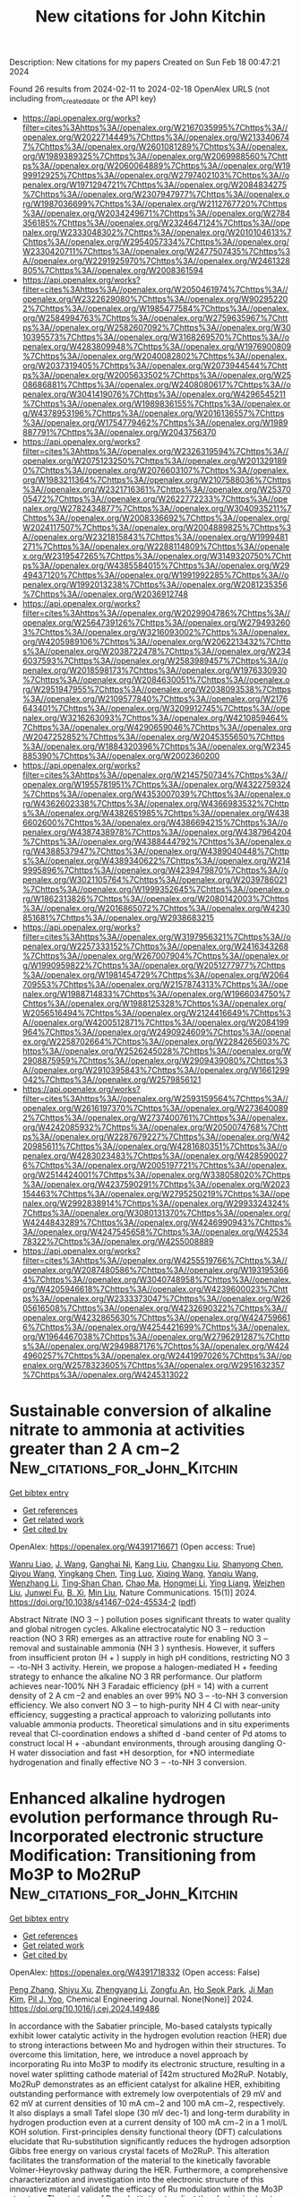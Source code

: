 #+filetags: New_citations_for_John_Kitchin
#+TITLE: New citations for John Kitchin
Description: New citations for my papers
Created on Sun Feb 18 00:47:21 2024

Found 26 results from 2024-02-11 to 2024-02-18
OpenAlex URLS (not including from_created_date or the API key)
- [[https://api.openalex.org/works?filter=cites%3Ahttps%3A//openalex.org/W2167035995%7Chttps%3A//openalex.org/W2022714449%7Chttps%3A//openalex.org/W2133406747%7Chttps%3A//openalex.org/W2601081289%7Chttps%3A//openalex.org/W1989389325%7Chttps%3A//openalex.org/W2069988560%7Chttps%3A//openalex.org/W2060064889%7Chttps%3A//openalex.org/W1999912925%7Chttps%3A//openalex.org/W2797402103%7Chttps%3A//openalex.org/W1971294721%7Chttps%3A//openalex.org/W2084834275%7Chttps%3A//openalex.org/W2307947977%7Chttps%3A//openalex.org/W1987036699%7Chttps%3A//openalex.org/W2112767720%7Chttps%3A//openalex.org/W2034249671%7Chttps%3A//openalex.org/W2784356185%7Chttps%3A//openalex.org/W2324647124%7Chttps%3A//openalex.org/W2333048302%7Chttps%3A//openalex.org/W2010104613%7Chttps%3A//openalex.org/W2954057334%7Chttps%3A//openalex.org/W2330420711%7Chttps%3A//openalex.org/W2477507435%7Chttps%3A//openalex.org/W2291925970%7Chttps%3A//openalex.org/W2461328805%7Chttps%3A//openalex.org/W2008361594]]
- [[https://api.openalex.org/works?filter=cites%3Ahttps%3A//openalex.org/W2050461974%7Chttps%3A//openalex.org/W2322629080%7Chttps%3A//openalex.org/W902952202%7Chttps%3A//openalex.org/W1985477584%7Chttps%3A//openalex.org/W2584994763%7Chttps%3A//openalex.org/W2759635967%7Chttps%3A//openalex.org/W2582607092%7Chttps%3A//openalex.org/W3010395573%7Chttps%3A//openalex.org/W3168269570%7Chttps%3A//openalex.org/W4283809948%7Chttps%3A//openalex.org/W1976900809%7Chttps%3A//openalex.org/W2040082802%7Chttps%3A//openalex.org/W2037319405%7Chttps%3A//openalex.org/W2073944544%7Chttps%3A//openalex.org/W2005633502%7Chttps%3A//openalex.org/W2508686881%7Chttps%3A//openalex.org/W2408080617%7Chttps%3A//openalex.org/W3041419076%7Chttps%3A//openalex.org/W4296545211%7Chttps%3A//openalex.org/W1989836155%7Chttps%3A//openalex.org/W4378953196%7Chttps%3A//openalex.org/W2016136557%7Chttps%3A//openalex.org/W1754779462%7Chttps%3A//openalex.org/W1989887791%7Chttps%3A//openalex.org/W2043756370]]
- [[https://api.openalex.org/works?filter=cites%3Ahttps%3A//openalex.org/W2326319594%7Chttps%3A//openalex.org/W2075123250%7Chttps%3A//openalex.org/W2013291890%7Chttps%3A//openalex.org/W2076603107%7Chttps%3A//openalex.org/W1983211364%7Chttps%3A//openalex.org/W2107588036%7Chttps%3A//openalex.org/W2321716361%7Chttps%3A//openalex.org/W2537005472%7Chttps%3A//openalex.org/W2622772233%7Chttps%3A//openalex.org/W2782434877%7Chttps%3A//openalex.org/W3040935211%7Chttps%3A//openalex.org/W2008336692%7Chttps%3A//openalex.org/W2024117507%7Chttps%3A//openalex.org/W2004889825%7Chttps%3A//openalex.org/W2321815843%7Chttps%3A//openalex.org/W1999481271%7Chttps%3A//openalex.org/W2288114809%7Chttps%3A//openalex.org/W2319547265%7Chttps%3A//openalex.org/W3149320750%7Chttps%3A//openalex.org/W4385584015%7Chttps%3A//openalex.org/W2949437120%7Chttps%3A//openalex.org/W1991992285%7Chttps%3A//openalex.org/W1992013238%7Chttps%3A//openalex.org/W2081235356%7Chttps%3A//openalex.org/W2036912748]]
- [[https://api.openalex.org/works?filter=cites%3Ahttps%3A//openalex.org/W2029904786%7Chttps%3A//openalex.org/W2564739126%7Chttps%3A//openalex.org/W2794932603%7Chttps%3A//openalex.org/W3216093002%7Chttps%3A//openalex.org/W4205989106%7Chttps%3A//openalex.org/W2062213432%7Chttps%3A//openalex.org/W2038722478%7Chttps%3A//openalex.org/W2346037593%7Chttps%3A//openalex.org/W2583989457%7Chttps%3A//openalex.org/W2018598173%7Chttps%3A//openalex.org/W1976330930%7Chttps%3A//openalex.org/W2084630051%7Chttps%3A//openalex.org/W2951947955%7Chttps%3A//openalex.org/W2038093538%7Chttps%3A//openalex.org/W2109577840%7Chttps%3A//openalex.org/W2176643401%7Chttps%3A//openalex.org/W3209912745%7Chttps%3A//openalex.org/W3216263093%7Chttps%3A//openalex.org/W4210859464%7Chttps%3A//openalex.org/W4290659046%7Chttps%3A//openalex.org/W2047252852%7Chttps%3A//openalex.org/W2045355650%7Chttps%3A//openalex.org/W1884320396%7Chttps%3A//openalex.org/W2345885390%7Chttps%3A//openalex.org/W2002360200]]
- [[https://api.openalex.org/works?filter=cites%3Ahttps%3A//openalex.org/W2145750734%7Chttps%3A//openalex.org/W1955781951%7Chttps%3A//openalex.org/W4322759324%7Chttps%3A//openalex.org/W4353007039%7Chttps%3A//openalex.org/W4362602338%7Chttps%3A//openalex.org/W4366983532%7Chttps%3A//openalex.org/W4382651985%7Chttps%3A//openalex.org/W4386602600%7Chttps%3A//openalex.org/W4386694215%7Chttps%3A//openalex.org/W4387438978%7Chttps%3A//openalex.org/W4387964204%7Chttps%3A//openalex.org/W4388444792%7Chttps%3A//openalex.org/W4388537947%7Chttps%3A//openalex.org/W4389040448%7Chttps%3A//openalex.org/W4389340622%7Chttps%3A//openalex.org/W2149995896%7Chttps%3A//openalex.org/W4239479870%7Chttps%3A//openalex.org/W3021105764%7Chttps%3A//openalex.org/W2039786021%7Chttps%3A//openalex.org/W1999352645%7Chttps%3A//openalex.org/W1862313826%7Chttps%3A//openalex.org/W2080142003%7Chttps%3A//openalex.org/W2016865072%7Chttps%3A//openalex.org/W4230851681%7Chttps%3A//openalex.org/W2938683215]]
- [[https://api.openalex.org/works?filter=cites%3Ahttps%3A//openalex.org/W3197956321%7Chttps%3A//openalex.org/W2257333152%7Chttps%3A//openalex.org/W2416343268%7Chttps%3A//openalex.org/W267007904%7Chttps%3A//openalex.org/W1990959822%7Chttps%3A//openalex.org/W2051277977%7Chttps%3A//openalex.org/W1981454729%7Chttps%3A//openalex.org/W2064709553%7Chttps%3A//openalex.org/W2157874313%7Chttps%3A//openalex.org/W1988714833%7Chttps%3A//openalex.org/W1966034750%7Chttps%3A//openalex.org/W1988125328%7Chttps%3A//openalex.org/W2056516494%7Chttps%3A//openalex.org/W2124416649%7Chttps%3A//openalex.org/W4200512871%7Chttps%3A//openalex.org/W2084199964%7Chttps%3A//openalex.org/W2490924609%7Chttps%3A//openalex.org/W2258702664%7Chttps%3A//openalex.org/W2284265603%7Chttps%3A//openalex.org/W2526245028%7Chttps%3A//openalex.org/W2908875959%7Chttps%3A//openalex.org/W2909439080%7Chttps%3A//openalex.org/W2910395843%7Chttps%3A//openalex.org/W1661299042%7Chttps%3A//openalex.org/W2579856121]]
- [[https://api.openalex.org/works?filter=cites%3Ahttps%3A//openalex.org/W2593159564%7Chttps%3A//openalex.org/W2616197370%7Chttps%3A//openalex.org/W2736400892%7Chttps%3A//openalex.org/W2737400761%7Chttps%3A//openalex.org/W4242085932%7Chttps%3A//openalex.org/W2050074768%7Chttps%3A//openalex.org/W2287679227%7Chttps%3A//openalex.org/W4220985611%7Chttps%3A//openalex.org/W4281680351%7Chttps%3A//openalex.org/W4283023483%7Chttps%3A//openalex.org/W4285900276%7Chttps%3A//openalex.org/W2005197721%7Chttps%3A//openalex.org/W2514424001%7Chttps%3A//openalex.org/W338058020%7Chttps%3A//openalex.org/W4237590291%7Chttps%3A//openalex.org/W2023154463%7Chttps%3A//openalex.org/W2795250219%7Chttps%3A//openalex.org/W2992838914%7Chttps%3A//openalex.org/W2993324324%7Chttps%3A//openalex.org/W3080131370%7Chttps%3A//openalex.org/W4244843289%7Chttps%3A//openalex.org/W4246990943%7Chttps%3A//openalex.org/W4247545658%7Chttps%3A//openalex.org/W4253478322%7Chttps%3A//openalex.org/W4255008889]]
- [[https://api.openalex.org/works?filter=cites%3Ahttps%3A//openalex.org/W4255519766%7Chttps%3A//openalex.org/W2087480586%7Chttps%3A//openalex.org/W1931953664%7Chttps%3A//openalex.org/W3040748958%7Chttps%3A//openalex.org/W4205946618%7Chttps%3A//openalex.org/W4239600023%7Chttps%3A//openalex.org/W2333373047%7Chttps%3A//openalex.org/W2605616508%7Chttps%3A//openalex.org/W4232690322%7Chttps%3A//openalex.org/W4232865630%7Chttps%3A//openalex.org/W4247596616%7Chttps%3A//openalex.org/W4254421699%7Chttps%3A//openalex.org/W1964467038%7Chttps%3A//openalex.org/W2796291287%7Chttps%3A//openalex.org/W2949887176%7Chttps%3A//openalex.org/W4244960257%7Chttps%3A//openalex.org/W2441997026%7Chttps%3A//openalex.org/W2578323605%7Chttps%3A//openalex.org/W2951632357%7Chttps%3A//openalex.org/W4245313022]]

* Sustainable conversion of alkaline nitrate to ammonia at activities greater than 2 A cm−2  :New_citations_for_John_Kitchin:
:PROPERTIES:
:ID: https://openalex.org/W4391716671
:TOPICS: Ammonia Synthesis and Electrocatalysis, Microbial Nitrogen Cycling in Wastewater Treatment Systems, Distributed Storage Systems and Network Coding
:PUBLICATION_DATE: 2024-02-10
:END:    
    
[[elisp:(doi-add-bibtex-entry "https://doi.org/10.1038/s41467-024-45534-2")][Get bibtex entry]] 

- [[elisp:(progn (xref--push-markers (current-buffer) (point)) (oa--referenced-works "https://openalex.org/W4391716671"))][Get references]]
- [[elisp:(progn (xref--push-markers (current-buffer) (point)) (oa--related-works "https://openalex.org/W4391716671"))][Get related work]]
- [[elisp:(progn (xref--push-markers (current-buffer) (point)) (oa--cited-by-works "https://openalex.org/W4391716671"))][Get cited by]]

OpenAlex: https://openalex.org/W4391716671 (Open access: True)
    
[[https://openalex.org/A5010913102][Wanru Liao]], [[https://openalex.org/A5066474628][J. Wang]], [[https://openalex.org/A5005783960][Ganghai Ni]], [[https://openalex.org/A5075957518][Kang Liu]], [[https://openalex.org/A5003441845][Changxu Liu]], [[https://openalex.org/A5091282259][Shanyong Chen]], [[https://openalex.org/A5088905499][Qiyou Wang]], [[https://openalex.org/A5081446425][Yingkang Chen]], [[https://openalex.org/A5041129592][Ting Luo]], [[https://openalex.org/A5087653752][Xiqing Wang]], [[https://openalex.org/A5029732076][Yanqiu Wang]], [[https://openalex.org/A5021579165][Wenzhang Li]], [[https://openalex.org/A5076885525][Ting‐Shan Chan]], [[https://openalex.org/A5025545087][Chao Ma]], [[https://openalex.org/A5036687874][Hongmei Li]], [[https://openalex.org/A5008311955][Ying Liang]], [[https://openalex.org/A5030719289][Weizhen Liu]], [[https://openalex.org/A5071694629][Junwei Fu]], [[https://openalex.org/A5002220892][B. Xi]], [[https://openalex.org/A5017353282][Min Liu]], Nature Communications. 15(1)] 2024. https://doi.org/10.1038/s41467-024-45534-2  ([[https://www.nature.com/articles/s41467-024-45534-2.pdf][pdf]])
     
Abstract Nitrate (NO 3 ‒ ) pollution poses significant threats to water quality and global nitrogen cycles. Alkaline electrocatalytic NO 3 ‒ reduction reaction (NO 3 RR) emerges as an attractive route for enabling NO 3 ‒ removal and sustainable ammonia (NH 3 ) synthesis. However, it suffers from insufficient proton (H + ) supply in high pH conditions, restricting NO 3 ‒ -to-NH 3 activity. Herein, we propose a halogen-mediated H + feeding strategy to enhance the alkaline NO 3 RR performance. Our platform achieves near-100% NH 3 Faradaic efficiency (pH = 14) with a current density of 2 A cm –2 and enables an over 99% NO 3 – -to-NH 3 conversion efficiency. We also convert NO 3 ‒ to high-purity NH 4 Cl with near-unity efficiency, suggesting a practical approach to valorizing pollutants into valuable ammonia products. Theoretical simulations and in situ experiments reveal that Cl-coordination endows a shifted d -band center of Pd atoms to construct local H + -abundant environments, through arousing dangling O-H water dissociation and fast *H desorption, for *NO intermediate hydrogenation and finally effective NO 3 ‒ -to-NH 3 conversion.    

    

* Enhanced alkaline hydrogen evolution performance through Ru-Incorporated electronic structure Modification: Transitioning from Mo3P to Mo2RuP  :New_citations_for_John_Kitchin:
:PROPERTIES:
:ID: https://openalex.org/W4391718332
:TOPICS: Electrocatalysis for Energy Conversion, Desulfurization Technologies for Fuels, Materials and Methods for Hydrogen Storage
:PUBLICATION_DATE: 2024-02-01
:END:    
    
[[elisp:(doi-add-bibtex-entry "https://doi.org/10.1016/j.cej.2024.149486")][Get bibtex entry]] 

- [[elisp:(progn (xref--push-markers (current-buffer) (point)) (oa--referenced-works "https://openalex.org/W4391718332"))][Get references]]
- [[elisp:(progn (xref--push-markers (current-buffer) (point)) (oa--related-works "https://openalex.org/W4391718332"))][Get related work]]
- [[elisp:(progn (xref--push-markers (current-buffer) (point)) (oa--cited-by-works "https://openalex.org/W4391718332"))][Get cited by]]

OpenAlex: https://openalex.org/W4391718332 (Open access: False)
    
[[https://openalex.org/A5029360035][Peng Zhang]], [[https://openalex.org/A5041625330][Shiyu Xu]], [[https://openalex.org/A5067100305][Zhengyang Li]], [[https://openalex.org/A5032871399][Zongfu An]], [[https://openalex.org/A5076348504][Ho Seok Park]], [[https://openalex.org/A5069488261][Ji Man Kim]], [[https://openalex.org/A5008459970][Pil J. Yoo]], Chemical Engineering Journal. None(None)] 2024. https://doi.org/10.1016/j.cej.2024.149486 
     
In accordance with the Sabatier principle, Mo-based catalysts typically exhibit lower catalytic activity in the hydrogen evolution reaction (HER) due to strong interactions between Mo and hydrogen within their structures. To overcome this limitation, here, we introduce a novel approach by incorporating Ru into Mo3P to modify its electronic structure, resulting in a novel water splitting cathode material of I̅42m structured Mo2RuP. Notably, Mo2RuP demonstrates as an efficient catalyst for alkaline HER, exhibiting outstanding performance with extremely low overpotentials of 29 mV and 62 mV at current densities of 10 mA cm−2 and 100 mA cm−2, respectively. It also displays a small Tafel slope (30 mV dec-1) and long-term durability in hydrogen production even at a current density of 100 mA cm−2 in a 1 mol/L KOH solution. First-principles density functional theory (DFT) calculations elucidate that Ru-substitution significantly reduces the hydrogen adsorption Gibbs free energy on various crystal facets of Mo2RuP. This alteration facilitates the transformation of the material to the kinetically favorable Volmer-Heyrovsky pathway during the HER. Furthermore, a comprehensive characterization and investigation into the electronic structure of this innovative material validate the efficacy of Ru modulation within the Mo3P structure. The strategy of Ru-substitution to adjust the electronic structure of Mo-based catalysts offers a viable approach for the development of novel, stable, and high-performance catalysts for the HER.    

    

* Ruthenium And Silver Synergetic Regulation NiFe LDH Boosting Long‐Duration Industrial Seawater Electrolysis  :New_citations_for_John_Kitchin:
:PROPERTIES:
:ID: https://openalex.org/W4391719280
:TOPICS: Electrocatalysis for Energy Conversion, Aqueous Zinc-Ion Battery Technology, Catalytic Nanomaterials
:PUBLICATION_DATE: 2024-02-10
:END:    
    
[[elisp:(doi-add-bibtex-entry "https://doi.org/10.1002/adfm.202315674")][Get bibtex entry]] 

- [[elisp:(progn (xref--push-markers (current-buffer) (point)) (oa--referenced-works "https://openalex.org/W4391719280"))][Get references]]
- [[elisp:(progn (xref--push-markers (current-buffer) (point)) (oa--related-works "https://openalex.org/W4391719280"))][Get related work]]
- [[elisp:(progn (xref--push-markers (current-buffer) (point)) (oa--cited-by-works "https://openalex.org/W4391719280"))][Get cited by]]

OpenAlex: https://openalex.org/W4391719280 (Open access: False)
    
[[https://openalex.org/A5073049150][Hengyi Chen]], [[https://openalex.org/A5036327118][Rui‐Ting Gao]], [[https://openalex.org/A5056348325][Haojie Chen]], [[https://openalex.org/A5049692788][Yang Yang]], [[https://openalex.org/A5050141240][Limin Wu]], [[https://openalex.org/A5071476964][Lei Wang]], Advanced Functional Materials. None(None)] 2024. https://doi.org/10.1002/adfm.202315674 
     
Abstract The chloride ions in seawater result in corrosion, low catalytic efficiency, and poor stability of the electrocatalysts in direct seawater electrolysis, which limits the use of large‐scale seawater electrolysis technology. Herein, a corrosion‐resistant Ag/NiFeRu layered double hydroxide (LDH) electrocatalyst for seawater electrolysis at industrial current density, in which Ru and Ag species in the catalyst can have a corrosion‐resistance of chloride ions from the anode surface and enhance its robustness in seawater is designed. The catalyst requires the overpotentials of 256 and 287 mV to obtain a current density of 1 A cm −2 in 1 m KOH and 1 m KOH + seawater, respectively. More importantly, it works stably for over 1000 h at 1 A cm −2 in alkaline seawater. Further quasi‐industrial conditions measurement (6 m KOH + seawater, 60 °C) shows a markedly low overpotential of 174 mV at 1 A cm −2 on Ag/NiFeRu LDH, obtaining over 140 h under harsh industrial conditions. Theoretical calculations demonstrate that the Ru species can effectively regulate the local electronic structure of NiFe LDH, and enhance the intrinsic activity of NiFe LDH. The transformation of Ag 2 O from Ag during OER stabilizes the Fe site in NiFe LDH, which improves the overall stability of the electrocatalyst.    

    

* Rapid Solid‐State Gas Sensing Realized via Fast K+ Transport Kinetics in Earth Abundant Rock‐Silicates  :New_citations_for_John_Kitchin:
:PROPERTIES:
:ID: https://openalex.org/W4391729579
:TOPICS: Gas Sensing Technology and Materials, Advances in Chemical Sensor Technologies, Acoustic Wave Biosensors and Thin Film Resonators
:PUBLICATION_DATE: 2024-02-08
:END:    
    
[[elisp:(doi-add-bibtex-entry "https://doi.org/10.1002/adem.202302231")][Get bibtex entry]] 

- [[elisp:(progn (xref--push-markers (current-buffer) (point)) (oa--referenced-works "https://openalex.org/W4391729579"))][Get references]]
- [[elisp:(progn (xref--push-markers (current-buffer) (point)) (oa--related-works "https://openalex.org/W4391729579"))][Get related work]]
- [[elisp:(progn (xref--push-markers (current-buffer) (point)) (oa--cited-by-works "https://openalex.org/W4391729579"))][Get cited by]]

OpenAlex: https://openalex.org/W4391729579 (Open access: False)
    
[[https://openalex.org/A5073088888][Mohamad Khoshkalam]], [[https://openalex.org/A5035917276][Yousef Alizad Farzin]], [[https://openalex.org/A5020691398][Benjamin Heckscher Sjølin]], [[https://openalex.org/A5058197858][Chiara Spezzati]], [[https://openalex.org/A5053295465][Peter Holtappels]], [[https://openalex.org/A5047189415][Ivano E. Castelli]], [[https://openalex.org/A5001674762][Bhaskar Reddy Sudireddy]], Advanced Engineering Materials. None(None)] 2024. https://doi.org/10.1002/adem.202302231 
     
Here we report on the discovery of a novel fast potassium super stoichiometric silicate, with fully earth‐abundant nominal chemical composition of K 2+ x Mg 1− x /2 SiO 4 , which exhibits near superionic K + conductivity, up to 5 × 10 −5 S cm −1 at room temperature. Fast K + conduction is attributed to a high Continuous Symmetry Measure value in K‐polyhedrons, coupled with a low packing ratio of Corner‐Sharing‐framework. This is the first time that such a high conductivity is measured by a rock‐silicate formed only by abundant metal ions. K 2+ x Mg 1− x /2 SiO 4 displays excellent stability under air and humidity, which renders it a very promising candidate for economical fabrication of electrochemical devices such as potentiometric gas sensors. We demonstrated this by fabricating a gas sensor for SO 2 detection, as the first demonstration of type III potentiometric gas sensors using K + conductors. At 500 °C and SO 2 concentrations in the range of 0–10 ppm, the sensor exhibited high sensitivities (69–72 mV dec −1 ), robust signal output (220 mV for 2 ppm of SO 2 ), fast response times (1–6 min), and excellent stability in ambient condition.    

    

* Insight into the intrinsic activity of various transition metal sulfides for efficient hydrogen evolution reaction  :New_citations_for_John_Kitchin:
:PROPERTIES:
:ID: https://openalex.org/W4391729643
:TOPICS: Electrocatalysis for Energy Conversion, Aqueous Zinc-Ion Battery Technology, Thin-Film Solar Cell Technology
:PUBLICATION_DATE: 2024-01-01
:END:    
    
[[elisp:(doi-add-bibtex-entry "https://doi.org/10.1039/d3nr06456e")][Get bibtex entry]] 

- [[elisp:(progn (xref--push-markers (current-buffer) (point)) (oa--referenced-works "https://openalex.org/W4391729643"))][Get references]]
- [[elisp:(progn (xref--push-markers (current-buffer) (point)) (oa--related-works "https://openalex.org/W4391729643"))][Get related work]]
- [[elisp:(progn (xref--push-markers (current-buffer) (point)) (oa--cited-by-works "https://openalex.org/W4391729643"))][Get cited by]]

OpenAlex: https://openalex.org/W4391729643 (Open access: False)
    
[[https://openalex.org/A5059036768][Xie Hu]], [[https://openalex.org/A5013791946][Yang Gao]], [[https://openalex.org/A5088343764][Xinying Luo]], [[https://openalex.org/A5003390701][Junjie Xiong]], [[https://openalex.org/A5074395441][Ping Chen]], [[https://openalex.org/A5036649810][Bin Wang]], Nanoscale. None(None)] 2024. https://doi.org/10.1039/d3nr06456e 
     
The electrocatalytic hydrogen evolution reaction (HER) is an efficient approach to convert sustainable energy sources into clean energy carriers, H 2 .    

    

* Recent advances and prospects of iron-based noble metal-free catalysts for oxygen reduction reaction in acidic environment: A mini review  :New_citations_for_John_Kitchin:
:PROPERTIES:
:ID: https://openalex.org/W4391731405
:TOPICS: Electrocatalysis for Energy Conversion, Catalytic Nanomaterials, Aqueous Zinc-Ion Battery Technology
:PUBLICATION_DATE: 2024-03-01
:END:    
    
[[elisp:(doi-add-bibtex-entry "https://doi.org/10.1016/j.ijhydene.2024.02.027")][Get bibtex entry]] 

- [[elisp:(progn (xref--push-markers (current-buffer) (point)) (oa--referenced-works "https://openalex.org/W4391731405"))][Get references]]
- [[elisp:(progn (xref--push-markers (current-buffer) (point)) (oa--related-works "https://openalex.org/W4391731405"))][Get related work]]
- [[elisp:(progn (xref--push-markers (current-buffer) (point)) (oa--cited-by-works "https://openalex.org/W4391731405"))][Get cited by]]

OpenAlex: https://openalex.org/W4391731405 (Open access: False)
    
[[https://openalex.org/A5039253474][Hongyan Xu]], [[https://openalex.org/A5029556527][Zhanhong Ma]], [[https://openalex.org/A5033247962][Zhongmin Wan]], [[https://openalex.org/A5077529065][Zhongfu An]], [[https://openalex.org/A5014812749][Xiaoguang Wang]], International Journal of Hydrogen Energy. 59(None)] 2024. https://doi.org/10.1016/j.ijhydene.2024.02.027 
     
The oxygen reduction reaction (ORR) occurred in acidic media, as the cathode reaction of proton exchange membrane fuel cells (PEMFCs) with great commercialization potential, has attracted much attention. However, the slow kinetics of ORR and the high cost of cathode catalysts (mainly platinum (Pt)-based materials in current) have become the main obstacle to the rapid development of PEMFCs. Therefore, the exploration of efficient and inexpensive non-precious metal-based ORR catalysts has emerged as an urgent issue. Non-noble transition metal-based materials have been widely investigated as ORR catalysts in acidic media. This review focused on the investigation of iron (Fe) based catalysts in acidic ORR processes. In this review, the ORR mechanism was first introduced. Subsequently, the fabrication method of Fe-based catalysts by co-pyrolysis of mixtures containing Fe, non-metal, and organic precursors was discussed. Finally, the recent advances of Fe-based materials (carbides, nitrides, oxides, phosphides, chalcogenides, hybrids, alloys and single atom catalysts) as acidic ORR catalysts were summarized, and mainly focused on catalytic performance, stability and catalytic mechanism studies with Density Functional Theory (DFT) calculation. Finally, the challenges and future perspectives of Fe-based catalysts were also proposed.    

    

* Tackling the activity and selectivity challenges of electrocatalysts towards CO2 reduction reaction via atomically dispersed dual atom catalysts  :New_citations_for_John_Kitchin:
:PROPERTIES:
:ID: https://openalex.org/W4391733008
:TOPICS: Electrochemical Reduction of CO2 to Fuels, Electrocatalysis for Energy Conversion, Applications of Ionic Liquids
:PUBLICATION_DATE: 2024-02-01
:END:    
    
[[elisp:(doi-add-bibtex-entry "https://doi.org/10.1016/j.apsusc.2024.159687")][Get bibtex entry]] 

- [[elisp:(progn (xref--push-markers (current-buffer) (point)) (oa--referenced-works "https://openalex.org/W4391733008"))][Get references]]
- [[elisp:(progn (xref--push-markers (current-buffer) (point)) (oa--related-works "https://openalex.org/W4391733008"))][Get related work]]
- [[elisp:(progn (xref--push-markers (current-buffer) (point)) (oa--cited-by-works "https://openalex.org/W4391733008"))][Get cited by]]

OpenAlex: https://openalex.org/W4391733008 (Open access: False)
    
[[https://openalex.org/A5004933770][Xiaoqing Lu]], [[https://openalex.org/A5009535082][Chunyu Yang]], [[https://openalex.org/A5014503942][Shoufu Cao]], [[https://openalex.org/A5010212263][Hongyu Chen]], [[https://openalex.org/A5063922467][Jiao Li]], [[https://openalex.org/A5041959505][Zengxuan Chen]], [[https://openalex.org/A5089589844][Shuxian Wei]], [[https://openalex.org/A5010689889][Siyuan Liu]], [[https://openalex.org/A5086671763][Zhaojie Wang]], Applied Surface Science. None(None)] 2024. https://doi.org/10.1016/j.apsusc.2024.159687 
     
Atomically dispersed catalysts are widely employed in electrochemical CO2 reduction reaction (CO2RR) owing to maximal atomic utilization and outstanding intrinsic activity. Dual atom catalysts (DACs) can provide dispersed active sites and distinct electronic structure, which is conducive to the catalytic performance. In this work, we explored a series of DACs composed of transition metals or main group metals supported on nitrogen-doped graphene (M2–NC) toward high-performance CO2RR. The radius of metal atom is a key factor determining the stability of M2–NC, that metals (M = Fe, Co, Ni, Cu, Zn, Ru, Rh, Pd, Ag, Sn, Pt, and Bi) with small radius can be steadily anchored. Fe2/Co2/Ru2–NC are screened out to activate CO2 because of the strong interaction between metals d orbitals and CO2 2π orbitals. The results show that Fe2/Co2–NC can promote CO2RR to generate HCOOH with limiting potentials (UL) of −0.36 and −0.25 V. Ru2–NC can catalyze the generation of CH3OH and CH4 with UL of −0.28 V. Limited potential difference between CO2RR and hydrogen evolution reaction (HER) show that Fe2/Co2/Ru2–NC can inhibit HER during CO2RR. This work demonstrates Fe2/Co2/Ru2–NC as high-performance CO2RR catalysts and highlights the type of central metal atoms as a vital role for atomically dispersed electrocatalysts.    

    

* Highly efficient Ru-based Heusler alloys for nitrogen reduction reaction: Breaking scaling relations and regulating potential determining steps  :New_citations_for_John_Kitchin:
:PROPERTIES:
:ID: https://openalex.org/W4391733718
:TOPICS: Ammonia Synthesis and Electrocatalysis, Materials and Methods for Hydrogen Storage, Two-Dimensional Transition Metal Carbides and Nitrides (MXenes)
:PUBLICATION_DATE: 2024-02-01
:END:    
    
[[elisp:(doi-add-bibtex-entry "https://doi.org/10.1016/j.apsusc.2024.159686")][Get bibtex entry]] 

- [[elisp:(progn (xref--push-markers (current-buffer) (point)) (oa--referenced-works "https://openalex.org/W4391733718"))][Get references]]
- [[elisp:(progn (xref--push-markers (current-buffer) (point)) (oa--related-works "https://openalex.org/W4391733718"))][Get related work]]
- [[elisp:(progn (xref--push-markers (current-buffer) (point)) (oa--cited-by-works "https://openalex.org/W4391733718"))][Get cited by]]

OpenAlex: https://openalex.org/W4391733718 (Open access: False)
    
[[https://openalex.org/A5071704385][Xiayong Chen]], [[https://openalex.org/A5025064756][Jing Zhou]], [[https://openalex.org/A5064262109][Wangyu Hu]], [[https://openalex.org/A5042136632][Bowen Huang]], [[https://openalex.org/A5033033368][Dingwang Yuan]], Applied Surface Science. None(None)] 2024. https://doi.org/10.1016/j.apsusc.2024.159686 
     
In this study, we investigated the catalytic activity of Ru-based Heusler alloys towards the nitrogen reduction reaction (NRR) using first-principles calculations. Compared to pure Ru metal, these alloys exhibit a significant reduction in the overpotential, showcasing enhanced catalytic performance. The most promising candidate, the Ru2ScP alloy, demonstrates an impressively low overpotential of only −0.40 V for the NRR, and it also exhibits higher selectivity towards NRR over the hydrogen evolution reaction (HER). Furthermore, we found that several key adsorbates on the surface of the candidate alloys simultaneously exhibit non-linear scaling relationships of adsorption free energies. This allows for individual control over the barrier of potential determining steps (PDS) in the NRR process by overcoming the limitation of the scaling relations in pure metals. This study offers valuable guidance for the design of Ru-based Heusler alloys to obtain improved catalytic performance for the NRR.    

    

* Surface Strain Effect on Electrocatalytic Hydrogen Evolution Reaction of Pt-Based Intermetallics  :New_citations_for_John_Kitchin:
:PROPERTIES:
:ID: https://openalex.org/W4391738668
:TOPICS: Electrocatalysis for Energy Conversion, Aqueous Zinc-Ion Battery Technology, Fuel Cell Membrane Technology
:PUBLICATION_DATE: 2024-02-11
:END:    
    
[[elisp:(doi-add-bibtex-entry "https://doi.org/10.1021/acscatal.3c06291")][Get bibtex entry]] 

- [[elisp:(progn (xref--push-markers (current-buffer) (point)) (oa--referenced-works "https://openalex.org/W4391738668"))][Get references]]
- [[elisp:(progn (xref--push-markers (current-buffer) (point)) (oa--related-works "https://openalex.org/W4391738668"))][Get related work]]
- [[elisp:(progn (xref--push-markers (current-buffer) (point)) (oa--cited-by-works "https://openalex.org/W4391738668"))][Get cited by]]

OpenAlex: https://openalex.org/W4391738668 (Open access: False)
    
[[https://openalex.org/A5060920420][Z.Y. Zhong]], [[https://openalex.org/A5010811558][Yuanhua Tu]], [[https://openalex.org/A5019925257][Longhai Zhang]], [[https://openalex.org/A5076364504][Ke Jiang]], [[https://openalex.org/A5041745010][Chengzhi Zhong]], [[https://openalex.org/A5003316836][Wei Tan]], [[https://openalex.org/A5064023616][Lingyu Wang]], [[https://openalex.org/A5029153042][Jiaxi Zhang]], [[https://openalex.org/A5018142547][Hui‐Hua Song]], [[https://openalex.org/A5062744012][Li Du]], [[https://openalex.org/A5023031181][Zhiming Cui]], ACS Catalysis. None(None)] 2024. https://doi.org/10.1021/acscatal.3c06291 
     
Elucidating the relationship between electrocatalytic activity and surface strain is pivotal for designing highly efficient electrocatalysts for the acidic hydrogen evolution reaction (HER). However, a general correlation is currently absent due to the lack of ideal catalytic materials platforms with well-defined structures and components. Herein, we select L10 and L12 Pt-based intermetallic compounds as model materials to construct a series of core–shell catalysts with strained Pt skins (IMC@Pt) and establish the correlation between surface strain and HER performance. Density functional theory calculations were performed to determine the surface strain degree, d-band center, and key descriptor ΔGH* of the catalysts for HER. By combining theoretical and experimental data, we propose a volcano-type trend between surface strain and the HER activity of IMC@Pt with an apex at 4% compressive strain. In addition, we demonstrate a class of highly active and durable IMC@Pt catalysts for acidic HER. Among them, the Pt3V@Pt catalyst exhibits the highest intrinsic HER activity with a specific activity of 4.24 mA cmPt–2 at an overpotential of 20 mV, which is 4 times higher than that of Pt. This work provides a solid understanding of the essential nature of PtM alloy catalysts and can guide the design of high-performance HER catalysts for water electrolyzers.    

    

* Surface Electronic Properties-Driven Electrocatalytic Nitrogen Reduction on Metal-Conjugated Porphyrin 2D-MOFs  :New_citations_for_John_Kitchin:
:PROPERTIES:
:ID: https://openalex.org/W4391742646
:TOPICS: Ammonia Synthesis and Electrocatalysis, Photocatalytic Materials for Solar Energy Conversion, Electrocatalysis for Energy Conversion
:PUBLICATION_DATE: 2024-02-12
:END:    
    
[[elisp:(doi-add-bibtex-entry "https://doi.org/10.1021/acsami.3c16406")][Get bibtex entry]] 

- [[elisp:(progn (xref--push-markers (current-buffer) (point)) (oa--referenced-works "https://openalex.org/W4391742646"))][Get references]]
- [[elisp:(progn (xref--push-markers (current-buffer) (point)) (oa--related-works "https://openalex.org/W4391742646"))][Get related work]]
- [[elisp:(progn (xref--push-markers (current-buffer) (point)) (oa--cited-by-works "https://openalex.org/W4391742646"))][Get cited by]]

OpenAlex: https://openalex.org/W4391742646 (Open access: False)
    
[[https://openalex.org/A5088093866][Ashakiran Maibam]], [[https://openalex.org/A5051174428][Ibrahim Orhan]], [[https://openalex.org/A5065840925][Saïlaja Krishnamurty]], [[https://openalex.org/A5031877516][Salvy P. Russo]], [[https://openalex.org/A5023307974][Ravichandar Babarao]], ACS Applied Materials & Interfaces. None(None)] 2024. https://doi.org/10.1021/acsami.3c16406 
     
Two-dimensional (2D) metal organic framework (MOF) or metalloporphyrin nanosheets with a stable metal-N4 complex unit present the metal as a single-atom catalyst dispersed in the 2D porphyrin framework. First-principles calculations on the 3d-transition metals in M-TCPP are investigated in this study for their surface-dependent electronic properties including work function and d-band center. Crystal orbital Hamiltonian population (-pCOHP) analysis highlights a higher contribution of the bonding state in the M–N bond and antibonding state in the N–N bond to be essential for N–N bond activation. A linear relationship between ΔGmax and surface electronic properties, N–N bond strength, and Bader charge has been found to influence the rate-determining potential for nitrogen reduction reaction (NRR) in M-TCPP MOFs. 2D Ti-TCPP MOF, with a kinetic energy barrier of 1.43 eV in the final protonation step of enzymatic NRR, shows exclusive NRR selectivity over competing hydrogen reduction (HER) and nitrogenous compounds (NO and NO2). Thus, Ti-TCPP MOF with an NRR limiting potential of −0.35 V in water solvent is proposed as an attractive candidate for electrocatalytic NRR.    

    

* Integration of theory prediction and experimental electrooxidation of glycerol on NiCo2O4 nanosheets  :New_citations_for_John_Kitchin:
:PROPERTIES:
:ID: https://openalex.org/W4391743253
:TOPICS: Electrocatalysis for Energy Conversion, Materials for Electrochemical Supercapacitors, Aqueous Zinc-Ion Battery Technology
:PUBLICATION_DATE: 2024-02-01
:END:    
    
[[elisp:(doi-add-bibtex-entry "https://doi.org/10.1016/s1872-2067(23)64585-1")][Get bibtex entry]] 

- [[elisp:(progn (xref--push-markers (current-buffer) (point)) (oa--referenced-works "https://openalex.org/W4391743253"))][Get references]]
- [[elisp:(progn (xref--push-markers (current-buffer) (point)) (oa--related-works "https://openalex.org/W4391743253"))][Get related work]]
- [[elisp:(progn (xref--push-markers (current-buffer) (point)) (oa--cited-by-works "https://openalex.org/W4391743253"))][Get cited by]]

OpenAlex: https://openalex.org/W4391743253 (Open access: False)
    
[[https://openalex.org/A5057134203][Yan Duan]], [[https://openalex.org/A5085737387][Mifeng Xue]], [[https://openalex.org/A5049594879][Yizhi Liu]], [[https://openalex.org/A5022248804][Man Zhang]], [[https://openalex.org/A5035375708][Yuchen Wang]], [[https://openalex.org/A5022454993][Baojun Wang]], [[https://openalex.org/A5039456852][Riguang Zhang]], [[https://openalex.org/A5063084241][Kai Yan]], Chinese Journal of Catalysis. 57(None)] 2024. https://doi.org/10.1016/s1872-2067(23)64585-1 
     
Electrocatalytic refinery of low-value biomass-based glycerol into value-added chemicals formic acid (FA) is an attractive alternative to traditional thermochemical refineries. However, constructing non-precious catalysts with abundant active hydroxyl (OH*) is the main obstacle to the electrocatalytic glycerol oxidation reaction (EGOR). Herein, we combine density functional theory (DFT) and experiments to investigate EGOR over the finely constructed NiCo2O4 nanosheets. DFT results firstly indicate that the NiCo2O4 nanosheets exhibit the highly hydroxylated (311)-OH* surface with the lowest Gibbs free energy, which significantly improves the electrochemical reaction kinetics and can achieve desirable FA yield by adjusting the adsorption energy of the adsorption intermediate. Following the theoretical prediction, ultrathin NiCo2O4 nanosheets (~1.70 nm) are fabricated by a facile electrodeposition method with sufficient OH* on the surface. The charge-transfer resistance of NiCo2O4 nanosheets in EGOR is only 0.94 Ω and the anode power consumption can be reduced by up to 320 mV at 10 mA cm−2, keeping the high glycerol conversion (89%) and FA selectivity (70%) during the 120-h stability test. DFT calculations and experimental tools (e.g., multi-potential step experiments, operational electrochemical impedance spectroscopy) confirm that OH* in-situ generated on the thin nanosheets structure is essential in facilitating charge transfer between catalysts and adsorbed molecules to enhance C–C bond cleavage. This work offers a guideline for the rational design of robust catalysts for the selective upgrading of biomass-derived chemicals.    

    

* Key Role of Cations in Stabilizing Hydrogen Radicals for CO2-to-CO Conversion via a Reverse Water-Gas Shift Reaction  :New_citations_for_John_Kitchin:
:PROPERTIES:
:ID: https://openalex.org/W4391755712
:TOPICS: Electrochemical Reduction of CO2 to Fuels, Catalytic Nanomaterials, Carbon Dioxide Utilization for Chemical Synthesis
:PUBLICATION_DATE: 2024-02-12
:END:    
    
[[elisp:(doi-add-bibtex-entry "https://doi.org/10.1021/acs.jpclett.4c00005")][Get bibtex entry]] 

- [[elisp:(progn (xref--push-markers (current-buffer) (point)) (oa--referenced-works "https://openalex.org/W4391755712"))][Get references]]
- [[elisp:(progn (xref--push-markers (current-buffer) (point)) (oa--related-works "https://openalex.org/W4391755712"))][Get related work]]
- [[elisp:(progn (xref--push-markers (current-buffer) (point)) (oa--cited-by-works "https://openalex.org/W4391755712"))][Get cited by]]

OpenAlex: https://openalex.org/W4391755712 (Open access: False)
    
[[https://openalex.org/A5053914840][Ruijuan Zhao]], [[https://openalex.org/A5056360762][Lei Li]], [[https://openalex.org/A5041657778][Qianbao Wu]], [[https://openalex.org/A5053780153][Qing Li]], [[https://openalex.org/A5073055675][Chunhua Cui]], The Journal of Physical Chemistry Letters. None(None)] 2024. https://doi.org/10.1021/acs.jpclett.4c00005 
     
Electrochemically converting CO2 into valuable chemicals and fuels in acidic media is argued as a promising energy- and carbon-efficient route. Although several key roles of alkali cations have been unveiled, the alkali cation trends for CO2 reduction remain largely elusive. With decreasing cation size from Cs+ to Li+, here we show that the apparent proton diffusion coefficient in 3.0 M Li+ is tens-fold lower than in 3.0 M K+ and 3.0 M Cs+ acidic electrolytes. Although Li+ has the strongest inhibition ability for proton transport, it acts the worst for both the CO2-to-CO conversion and partial current density on Au catalysts. Unexpectedly, K+ with a higher proton transport performs the best for CO2-to-CO conversion. We thus revisit the roles of alkali cations and find that hydrated K+ can stabilize hydrogen radicals benefiting CO2 conversion at the electrode interface while for Li+ this is not the case. This study proposes that cation-stabilized atomic hydrogen assists in activating CO2 via a reverse water-gas shift route under electrochemical conditions.    

    

* Machine Learning Assisted Analysis and Prediction of Rubber Formulation Using Existing Databases  :New_citations_for_John_Kitchin:
:PROPERTIES:
:ID: https://openalex.org/W4391755935
:TOPICS: Accelerating Materials Innovation through Informatics, Design for Manufacture and Assembly in Manufacturing, Fuel Cell Membrane Technology
:PUBLICATION_DATE: 2024-02-01
:END:    
    
[[elisp:(doi-add-bibtex-entry "https://doi.org/10.1016/j.aichem.2024.100054")][Get bibtex entry]] 

- [[elisp:(progn (xref--push-markers (current-buffer) (point)) (oa--referenced-works "https://openalex.org/W4391755935"))][Get references]]
- [[elisp:(progn (xref--push-markers (current-buffer) (point)) (oa--related-works "https://openalex.org/W4391755935"))][Get related work]]
- [[elisp:(progn (xref--push-markers (current-buffer) (point)) (oa--cited-by-works "https://openalex.org/W4391755935"))][Get cited by]]

OpenAlex: https://openalex.org/W4391755935 (Open access: True)
    
[[https://openalex.org/A5067271290][Wei Deng]], [[https://openalex.org/A5049889958][Yuhui Zhao]], [[https://openalex.org/A5053661870][Yinggan Zheng]], [[https://openalex.org/A5035643040][Yilong Yin]], [[https://openalex.org/A5026257020][Hongwei Yan]], [[https://openalex.org/A5020579375][Lijun Liu]], [[https://openalex.org/A5075752935][Dapeng Wang]], Artificial Intelligence Chemistry. None(None)] 2024. https://doi.org/10.1016/j.aichem.2024.100054 
     
Designing rubber formulations can greatly benefit from using a database that stores the formulations and corresponding property data of rubber composites. Such a database can expedite the decision-making process by swiftly identifying the most suitable formulations for specific applications. However, the management of a rubber formulation database encounters various issues, including missing formulation and property data, as well as data entry errors. These issues can impede the decision-making processes and even result in incorrect decisions being made. In this study, machine learning (ML) algorithms were applied to analyze rubber formulation databases. Our findings highlight the success of the ML algorithm in effectively filling in missing data and identifying erroneous data. Furthermore, it demonstrates the accurate prediction of properties for untested formulations within the pre-determined database space. The results underline the outstanding performance of ML algorithms in expediting the rubber formulation design process and emphasize their immense potential to play a prominent role in the advancement of rubber composites.    

    

* Understanding the modulation mechanism of B-site doping on the thermochemical properties of CaMnO3−δ: an experimental and computational study  :New_citations_for_John_Kitchin:
:PROPERTIES:
:ID: https://openalex.org/W4391758420
:TOPICS: Kinetic Analysis of Thermal Processes in Materials, Accelerating Materials Innovation through Informatics, Negative Thermal Expansion in Materials
:PUBLICATION_DATE: 2024-01-01
:END:    
    
[[elisp:(doi-add-bibtex-entry "https://doi.org/10.1039/d3ta04632j")][Get bibtex entry]] 

- [[elisp:(progn (xref--push-markers (current-buffer) (point)) (oa--referenced-works "https://openalex.org/W4391758420"))][Get references]]
- [[elisp:(progn (xref--push-markers (current-buffer) (point)) (oa--related-works "https://openalex.org/W4391758420"))][Get related work]]
- [[elisp:(progn (xref--push-markers (current-buffer) (point)) (oa--cited-by-works "https://openalex.org/W4391758420"))][Get cited by]]

OpenAlex: https://openalex.org/W4391758420 (Open access: False)
    
[[https://openalex.org/A5061954198][Zeyu Ning]], [[https://openalex.org/A5007279432][S. L. Gan]], [[https://openalex.org/A5016370473][Haoran Xu]], [[https://openalex.org/A5062656032][C.D. Gu]], [[https://openalex.org/A5037389023][Peixi Zhu]], [[https://openalex.org/A5055295732][Jinsong Zhou]], [[https://openalex.org/A5018631961][Gang Xiao]], Journal of materials chemistry. A, Materials for energy and sustainability. None(None)] 2024. https://doi.org/10.1039/d3ta04632j 
     
Cr and Fe doping disrupts the electronegativity and bond energy balance of CaMnO 3 , creating different active sites and enhancing the reactivity. Bond energy calculations allow the prediction of reaction temperature and reaction enthalpy.    

    

* Computational chemistry for water-splitting electrocatalysis  :New_citations_for_John_Kitchin:
:PROPERTIES:
:ID: https://openalex.org/W4391758505
:TOPICS: Electrocatalysis for Energy Conversion, Accelerating Materials Innovation through Informatics, Electrochemical Detection of Heavy Metal Ions
:PUBLICATION_DATE: 2024-01-01
:END:    
    
[[elisp:(doi-add-bibtex-entry "https://doi.org/10.1039/d2cs01068b")][Get bibtex entry]] 

- [[elisp:(progn (xref--push-markers (current-buffer) (point)) (oa--referenced-works "https://openalex.org/W4391758505"))][Get references]]
- [[elisp:(progn (xref--push-markers (current-buffer) (point)) (oa--related-works "https://openalex.org/W4391758505"))][Get related work]]
- [[elisp:(progn (xref--push-markers (current-buffer) (point)) (oa--cited-by-works "https://openalex.org/W4391758505"))][Get cited by]]

OpenAlex: https://openalex.org/W4391758505 (Open access: False)
    
[[https://openalex.org/A5049252022][Licheng Miao]], [[https://openalex.org/A5089491282][Wenzhao Jia]], [[https://openalex.org/A5071631246][Xuejie Cao]], [[https://openalex.org/A5014197896][Lifang Jiao]], Chemical Society Reviews. None(None)] 2024. https://doi.org/10.1039/d2cs01068b 
     
This review presents the basics of electrochemical water electrolysis, discusses the progress in computational methods, models, and descriptors, and evaluates the remaining challenges in this field.    

    

* Transition metal single-atom anchored on MoSi2N4 monolayer as highly efficient electrocatalyst for hydrogen evolution reaction  :New_citations_for_John_Kitchin:
:PROPERTIES:
:ID: https://openalex.org/W4391764443
:TOPICS: Electrocatalysis for Energy Conversion, Photocatalytic Materials for Solar Energy Conversion, Two-Dimensional Transition Metal Carbides and Nitrides (MXenes)
:PUBLICATION_DATE: 2024-03-01
:END:    
    
[[elisp:(doi-add-bibtex-entry "https://doi.org/10.1016/j.mcat.2024.113926")][Get bibtex entry]] 

- [[elisp:(progn (xref--push-markers (current-buffer) (point)) (oa--referenced-works "https://openalex.org/W4391764443"))][Get references]]
- [[elisp:(progn (xref--push-markers (current-buffer) (point)) (oa--related-works "https://openalex.org/W4391764443"))][Get related work]]
- [[elisp:(progn (xref--push-markers (current-buffer) (point)) (oa--cited-by-works "https://openalex.org/W4391764443"))][Get cited by]]

OpenAlex: https://openalex.org/W4391764443 (Open access: False)
    
[[https://openalex.org/A5019887110][Wei Xun]], [[https://openalex.org/A5021687717][Xin Liu]], [[https://openalex.org/A5003321479][Qingsong Jiang]], [[https://openalex.org/A5035353399][Yin‐Zhong Wu]], [[https://openalex.org/A5064853673][Xiao Yang]], Molecular Catalysis. 556(None)] 2024. https://doi.org/10.1016/j.mcat.2024.113926 
     
Single-atom catalysts are considered as a promising method for efficient energy conversion, owing to their advantages of high atom utilization and low catalyst cost. However, finding a stable two-dimensional structure and high hydrogen evolution reaction (HER) performance is a current research hotspot. Herein, based on the first-principles calculations, we identify the HER properties of six catalysts (TM@MoSi2N4, TM = Sc, Ti, V, Fe, Co, and Ni) comprising transition metal atoms anchored on MoSi2N4 monolayer. The results show that the spin-polarized states appear around the Fermi level after anchoring TM atoms. Therefore, the energy level of the first available unoccupied state for accommodating hydrogen drops, regulating the bonding strength of hydrogen. Thus, the single transition metal atom activates the active site of the MoSi2N4 inert base plane, becoming a quite suitable site for the HER. Based on ΔGH*, the exchange current density and volcano diagram of the corresponding catalytic system were also calculated. Among them, V@MoSi2N4 (ΔGH* = -0.07 eV) and Ni@MoSi2N4 (ΔGH* = 0.06 eV) systems show efficient the HER property. Our study confirms that the transition metal atom anchoring is an effective means to improve the performance of electrocatalysis, and TM@MoSi2N4 has practical application potential as a high efficiency HER electrocatalyst.    

    

* Experimental evidences of the direct influence of external magnetic fields on the mechanism of the electrocatalytic oxygen evolution reaction  :New_citations_for_John_Kitchin:
:PROPERTIES:
:ID: https://openalex.org/W4391766798
:TOPICS: Electrocatalysis for Energy Conversion, Electrochemical Detection of Heavy Metal Ions, Memristive Devices for Neuromorphic Computing
:PUBLICATION_DATE: 2024-02-12
:END:    
    
[[elisp:(doi-add-bibtex-entry "https://doi.org/10.1063/5.0179761")][Get bibtex entry]] 

- [[elisp:(progn (xref--push-markers (current-buffer) (point)) (oa--referenced-works "https://openalex.org/W4391766798"))][Get references]]
- [[elisp:(progn (xref--push-markers (current-buffer) (point)) (oa--related-works "https://openalex.org/W4391766798"))][Get related work]]
- [[elisp:(progn (xref--push-markers (current-buffer) (point)) (oa--cited-by-works "https://openalex.org/W4391766798"))][Get cited by]]

OpenAlex: https://openalex.org/W4391766798 (Open access: True)
    
[[https://openalex.org/A5027965963][Camilo A. Mesa]], [[https://openalex.org/A5024363203][Felipe A. Garcés‐Pineda]], [[https://openalex.org/A5084426798][Miguel García‐Tecedor]], [[https://openalex.org/A5025789790][Jiahao Yu]], [[https://openalex.org/A5041069274][Bahareh Khezri]], [[https://openalex.org/A5071490785][Sergi Plana-Ruiz]], [[https://openalex.org/A5046172165][Bruno López]], [[https://openalex.org/A5067239975][R. Iturbe]], [[https://openalex.org/A5066694116][Núria López]], [[https://openalex.org/A5053858976][Sixto Giménez]], [[https://openalex.org/A5028397745][José Ramón Galán‐Mascarós]], APL Energy. 2(1)] 2024. https://doi.org/10.1063/5.0179761  ([[https://pubs.aip.org/aip/ape/article-pdf/doi/10.1063/5.0179761/19638236/016106_1_5.0179761.pdf][pdf]])
     
The use of magnetic fields as external stimuli to improve the kinetics of electrochemical reactions is attracting substantial attention, given their potential to reduce energy losses. Despite recent reports showing a positive effect on catalytic performance upon applying a magnetic field to a working electrode, there are still many uncertainties and a lack of experimental evidence correlating the presence of the magnetic field to the electrocatalytic performance. Here, we present a combination of electrochemical and spectroscopic tools that demonstrate how the presence of an external magnetic field alters the reaction mechanism of the electrocatalytic oxygen evolution reaction (OER), accelerating the overall performance of a Ni4FeOx electrode. Complementary experimental evidence has been gathered supporting the participation of this microscopic magnetic field effect. Electrochemical impedance spectroscopy (EIS) points to a speed-up of the intrinsic reaction kinetics, independent of other indirect effects. In the same direction, the spectro-electrochemical fingerprint of the intermediate species that appear during the electrocatalytic cycle, as detected under operando conditions, indicates a change in the order of the reaction as a function of hole accumulation. All these experimental data confirm the direct influence of an external magnetic field on the reaction mechanism at the origin of the magnetically enhanced electrocatalytic OER.    

    

* Synthesis of N/Fe/S-Codoped Cathode Catalysts on Gasification Residue Carbon for Zinc–Air Batteries  :New_citations_for_John_Kitchin:
:PROPERTIES:
:ID: https://openalex.org/W4391772163
:TOPICS: Electrocatalysis for Energy Conversion, Aqueous Zinc-Ion Battery Technology, Materials for Electrochemical Supercapacitors
:PUBLICATION_DATE: 2024-02-13
:END:    
    
[[elisp:(doi-add-bibtex-entry "https://doi.org/10.1021/acs.energyfuels.3c04344")][Get bibtex entry]] 

- [[elisp:(progn (xref--push-markers (current-buffer) (point)) (oa--referenced-works "https://openalex.org/W4391772163"))][Get references]]
- [[elisp:(progn (xref--push-markers (current-buffer) (point)) (oa--related-works "https://openalex.org/W4391772163"))][Get related work]]
- [[elisp:(progn (xref--push-markers (current-buffer) (point)) (oa--cited-by-works "https://openalex.org/W4391772163"))][Get cited by]]

OpenAlex: https://openalex.org/W4391772163 (Open access: False)
    
[[https://openalex.org/A5006887861][Simin Wang]], [[https://openalex.org/A5010086142][Liang Ren]], [[https://openalex.org/A5085203634][Guoyu Zhang]], [[https://openalex.org/A5048745903][Yan Gong]], [[https://openalex.org/A5079812123][Qinghua Guo]], [[https://openalex.org/A5003907985][Guangsuo Yu]], Energy & Fuels. None(None)] 2024. https://doi.org/10.1021/acs.energyfuels.3c04344 
     
The gasification fine slag (GFS) contains a large amount of residual carbon (RC). The RC has a large specific surface area, a well-developed pore structure, and a wide pore size distribution. Therefore, oxygen reduction reaction (ORR) catalysts can be prepared using the RC and can be applied in zinc–air batteries. In this work, ORR catalysts were prepared by using the RC as precursors with N/Fe/S codoping. The codoping effect between different heteroatoms was investigated by combining physicochemical and electrochemical characterization. The results demonstrate that the N/Fe/S-codoped catalyst CKN6FeS has a high onset potential and average electron transfer number. In alkaline conditions, CKN6FeS exhibits catalytic activity comparable to that of commercial Pt/C and shows better methanol tolerance than that of Pt/C. It shows good catalytic ability in zinc–air batteries with good cycling stability and durability, achieving high power density and specific capacity.    

    

* Microenvironment reconstitution of highly active Ni single atoms on oxygen-incorporated Mo2C for water splitting  :New_citations_for_John_Kitchin:
:PROPERTIES:
:ID: https://openalex.org/W4391772549
:TOPICS: Electrocatalysis for Energy Conversion, Two-Dimensional Transition Metal Carbides and Nitrides (MXenes), Desulfurization Technologies for Fuels
:PUBLICATION_DATE: 2024-02-13
:END:    
    
[[elisp:(doi-add-bibtex-entry "https://doi.org/10.1038/s41467-024-45533-3")][Get bibtex entry]] 

- [[elisp:(progn (xref--push-markers (current-buffer) (point)) (oa--referenced-works "https://openalex.org/W4391772549"))][Get references]]
- [[elisp:(progn (xref--push-markers (current-buffer) (point)) (oa--related-works "https://openalex.org/W4391772549"))][Get related work]]
- [[elisp:(progn (xref--push-markers (current-buffer) (point)) (oa--cited-by-works "https://openalex.org/W4391772549"))][Get cited by]]

OpenAlex: https://openalex.org/W4391772549 (Open access: True)
    
[[https://openalex.org/A5070399797][Mengyun Hou]], [[https://openalex.org/A5024591419][Lirong Zheng]], [[https://openalex.org/A5010959599][D.L. Zhao]], [[https://openalex.org/A5006282859][Xin Tan]], [[https://openalex.org/A5082984600][Wuyi Feng]], [[https://openalex.org/A5051812556][Jiantao Fu]], [[https://openalex.org/A5062570413][Tianxin Wei]], [[https://openalex.org/A5085613060][Minhua Cao]], [[https://openalex.org/A5052340237][Jiatao Zhang]], [[https://openalex.org/A5059034640][Chen Chen]], Nature Communications. 15(1)] 2024. https://doi.org/10.1038/s41467-024-45533-3  ([[https://www.nature.com/articles/s41467-024-45533-3.pdf][pdf]])
     
Abstract The rational design of efficient bifunctional single-atom electrocatalysts for industrial water splitting and the comprehensive understanding of its complex catalytic mechanisms remain challenging. Here, we report a Ni single atoms supported on oxygen-incorporated Mo 2 C via Ni-O-Mo bridge bonds, that gives high oxygen evolution reaction (OER) and hydrogen evolution reaction (HER) bifunctional activity. By ex situ synchrotron X-ray absorption spectroscopy and electron microscopy, we found that after HER, the coordination number and bond lengths of Ni-O and Ni-Mo (Ni-O-Mo) were all altered, yet the Ni species still remain atomically dispersed. In contrast, after OER, the atomically dispersed Ni were agglomerated into very small clusters with new Ni-Ni (Ni-O-Ni) bonds appeared. Combining experimental results and DFT calculations, we infer the oxidation degree of Mo 2 C and the configuration of single-atom Ni are both vital for HER or OER. This study provides both a feasible strategy and model to rational design highly efficient electrocatalysts for water electrolysis.    

    

* Boosting hydrogen evolution kinetics of self-supported MoC-Mo2C heterojunction electrode by platinum decoration  :New_citations_for_John_Kitchin:
:PROPERTIES:
:ID: https://openalex.org/W4391772744
:TOPICS: Electrocatalysis for Energy Conversion, Fuel Cell Membrane Technology, Lithium-ion Battery Technology
:PUBLICATION_DATE: 2024-02-01
:END:    
    
[[elisp:(doi-add-bibtex-entry "https://doi.org/10.1016/j.electacta.2024.143922")][Get bibtex entry]] 

- [[elisp:(progn (xref--push-markers (current-buffer) (point)) (oa--referenced-works "https://openalex.org/W4391772744"))][Get references]]
- [[elisp:(progn (xref--push-markers (current-buffer) (point)) (oa--related-works "https://openalex.org/W4391772744"))][Get related work]]
- [[elisp:(progn (xref--push-markers (current-buffer) (point)) (oa--cited-by-works "https://openalex.org/W4391772744"))][Get cited by]]

OpenAlex: https://openalex.org/W4391772744 (Open access: False)
    
[[https://openalex.org/A5076256227][Wenting Li]], [[https://openalex.org/A5072289333][Yibin Yao]], [[https://openalex.org/A5046160891][Xianglin Liu]], [[https://openalex.org/A5009761172][Yu Zhang]], [[https://openalex.org/A5071037763][Wei Liu]], [[https://openalex.org/A5020141096][Ze Liu]], [[https://openalex.org/A5082860861][Huayi Yin]], [[https://openalex.org/A5001972742][Dihua Wang]], Electrochimica Acta. None(None)] 2024. https://doi.org/10.1016/j.electacta.2024.143922 
     
Molybdenum carbide-based hydrogen evolution reaction (HER) electrocatalysts have attracted widespread attention with their low cost and relatively high catalytic activity. Despite the significant progress made in tuning the morphology and structure, the intrinsic catalytic activity of molybdenum carbide awaits further improvement. Herein, a Pt-decorated self-supported MoC-Mo2C electrode with super-intrinsic HER catalytic activity is prepared by a simple adsorption-electroreduction method. The HER performance is improved with increasing the loading of Pt. The optimal MoC-Mo2C-Pt heterojunction electrode has a low overpotential of 10 mA cm−2 (58 mV in H2SO4, 82 mV in KOH) and small Tafel slope (24 mV dec−1 in H2SO4, 29 mV dec−1 in KOH), which is reduced to 0.45-0.5, 0.7-0.8, and 0.4-0.7 times of pristine MoC-Mo2C, Pt foil, and commercial Pt/C (2 mg cm−2), respectively. The improved HER catalysis is attributed to the rapid dissociation of water on MoC-Mo2C and efficient desorption of hydrogen on Pt. Therefore, decorating carbides with Pt is an effective way to design HER catalysts with enhanced catalytic activities in a wide pH range.    

    

* Free-Standing Single-Atom Catalyst-Based Electrodes for CO2 Reduction  :New_citations_for_John_Kitchin:
:PROPERTIES:
:ID: https://openalex.org/W4391775270
:TOPICS: Electrochemical Reduction of CO2 to Fuels, Electrocatalysis for Energy Conversion, Applications of Ionic Liquids
:PUBLICATION_DATE: 2024-02-13
:END:    
    
[[elisp:(doi-add-bibtex-entry "https://doi.org/10.1007/s41918-023-00193-7")][Get bibtex entry]] 

- [[elisp:(progn (xref--push-markers (current-buffer) (point)) (oa--referenced-works "https://openalex.org/W4391775270"))][Get references]]
- [[elisp:(progn (xref--push-markers (current-buffer) (point)) (oa--related-works "https://openalex.org/W4391775270"))][Get related work]]
- [[elisp:(progn (xref--push-markers (current-buffer) (point)) (oa--cited-by-works "https://openalex.org/W4391775270"))][Get cited by]]

OpenAlex: https://openalex.org/W4391775270 (Open access: True)
    
[[https://openalex.org/A5005705471][M. Nur Hossain]], [[https://openalex.org/A5084145021][Lei Zhang]], [[https://openalex.org/A5083477030][Roberto Neagu]], [[https://openalex.org/A5093919452][Enoch Rassachack]], Electrochemical Energy Reviews. 7(1)] 2024. https://doi.org/10.1007/s41918-023-00193-7  ([[https://link.springer.com/content/pdf/10.1007/s41918-023-00193-7.pdf][pdf]])
     
Abstract Electrochemical CO 2 reduction technology could solve the CO 2 -induced climate warming by electrochemically converting atmospheric CO 2 back into fuel, essentially recycling it and building a low carbon emission economy. However, the electrochemical CO 2 reduction reaction (CO 2 RR) poses a significant challenge due to the highly stable and linear CO 2 molecules, in addition to a proton-coupled multi-electron transfer process. Thus, highly active catalysts, placed on activity bolstering materials, and permeable electrodes are crucial for CO 2 RR. Single-atom catalysts (SACs) have recently garnered increasing interest in the electrocatalysis community due to their potentially high mass efficiency and cost benefits (every atom is an active center, resulting in nearly 100% utilization) and adjustable selectivity (higher uniformity of the active sites compared to nanoparticles). However, preserving the accessibility and activity of the SACs inside the electrode poses major materials development and electrode design challenges. A conventional layered structure SAC electrode typically consists of a gas diffusion layer (GDL), a microporous layer (MPL) and a SAC catalyst layer (SACCL), fabricated by using a powder bonding process. However, this process usually encounters issues such as delamination and instability of SACs due to the weak binder-catalyst-support interface. Conversely, the free-standing SAC electrode design has the potential to overcome these issues by eliminating the GDL, MPL, and need of a binder, in contrast to the powder bonding process. This work first reviews the latest developments in experimental and modeling studies of powdered SAC electrode by the traditional powder bonding process. Next, it examines the development towards the free-standing SAC electrode for high-performance electrochemical reduction of CO 2 . The synthesis-structure-fabrication-performance relationships of SAC-based materials and associated electrodes are analyzed. Furthermore, the article presents future challenges and perspectives for high-performance SAC electrodes for CO 2 RR. Graphical Abstract    

    

* Transition Metals Based Dual Single‐atom Catalysts for Oxygen Electrocatalysis: Stunning Advances and Future Prospects  :New_citations_for_John_Kitchin:
:PROPERTIES:
:ID: https://openalex.org/W4391778585
:TOPICS: Electrocatalysis for Energy Conversion, Catalytic Nanomaterials, Fuel Cell Membrane Technology
:PUBLICATION_DATE: 2024-02-13
:END:    
    
[[elisp:(doi-add-bibtex-entry "https://doi.org/10.1002/cctc.202301392")][Get bibtex entry]] 

- [[elisp:(progn (xref--push-markers (current-buffer) (point)) (oa--referenced-works "https://openalex.org/W4391778585"))][Get references]]
- [[elisp:(progn (xref--push-markers (current-buffer) (point)) (oa--related-works "https://openalex.org/W4391778585"))][Get related work]]
- [[elisp:(progn (xref--push-markers (current-buffer) (point)) (oa--cited-by-works "https://openalex.org/W4391778585"))][Get cited by]]

OpenAlex: https://openalex.org/W4391778585 (Open access: False)
    
[[https://openalex.org/A5033369944][Saira Ajmal]], [[https://openalex.org/A5035446738][Yang Zhao]], [[https://openalex.org/A5002637244][Ghulam Yasin]], [[https://openalex.org/A5039851699][Felix Ofori Boakye]], [[https://openalex.org/A5047096803][Mohammad Tabish]], [[https://openalex.org/A5005163120][Mohammed Mujahid Alam]], [[https://openalex.org/A5078102681][Abdullah G. Al‐Sehemi]], [[https://openalex.org/A5069924270][Wei Zhao]], ChemCatChem. None(None)] 2024. https://doi.org/10.1002/cctc.202301392 
     
Abstract During the past few years, single‐atom catalysts (SACs) have attracted considerable attention in electrolysis due to their outstanding catalytic performance and efficient atomic utilization. SACs exhibit a simple structure, high catalytic activity, consistent scaling relationships for single sites, and low metal content but their practical applications are still limited. Dual single‐atom catalysts (DACs), which feature excellent selectivity, high atomic utilization efficiency, and remarkable stability, are emerging as new frontiers in heterogeneous electrocatalysis. They increase catalytic activity by promoting synergistic effects between metal‐active sites. In this paper, we present a comprehensive overview of the latest developments in dual‐atom catalysts for oxygen evolution reaction (OER) and oxygen reduction reaction (ORR). In addition, we explore the differences between homonuclear and heteronuclear configurations, the emergence of single/dual‐site metal catalysts, and the methods currently used for their synthesis. Lastly, this review discusses several perspectives for advancing the development of dual‐atom catalysts for OER and ORR electrocatalysis.    

    

* Linkage-engineered donor–acceptor covalent organic frameworks for optimal photosynthesis of hydrogen peroxide from water and air  :New_citations_for_John_Kitchin:
:PROPERTIES:
:ID: https://openalex.org/W4391779736
:TOPICS: Porous Crystalline Organic Frameworks for Energy and Separation Applications, Photocatalytic Materials for Solar Energy Conversion, Content-Centric Networking for Information Delivery
:PUBLICATION_DATE: 2024-02-13
:END:    
    
[[elisp:(doi-add-bibtex-entry "https://doi.org/10.1038/s41929-023-01102-3")][Get bibtex entry]] 

- [[elisp:(progn (xref--push-markers (current-buffer) (point)) (oa--referenced-works "https://openalex.org/W4391779736"))][Get references]]
- [[elisp:(progn (xref--push-markers (current-buffer) (point)) (oa--related-works "https://openalex.org/W4391779736"))][Get related work]]
- [[elisp:(progn (xref--push-markers (current-buffer) (point)) (oa--cited-by-works "https://openalex.org/W4391779736"))][Get cited by]]

OpenAlex: https://openalex.org/W4391779736 (Open access: False)
    
[[https://openalex.org/A5089588298][Ruoyang Liu]], [[https://openalex.org/A5009622800][Yongzhi Chen]], [[https://openalex.org/A5036329311][Hongde Yu]], [[https://openalex.org/A5090421721][Miroslav Položij]], [[https://openalex.org/A5079949781][Yuanyuan Guo]], [[https://openalex.org/A5001213992][Tze Chien Sum]], [[https://openalex.org/A5009205853][Thomas Heine]], [[https://openalex.org/A5010663876][Donglin Jiang]], Nature Catalysis. None(None)] 2024. https://doi.org/10.1038/s41929-023-01102-3 
     
No abstract    

    

* Selective Adsorption, Structure and Dynamics of Co2 – Ch4 Mixture in Mg-Mof-74 and the Influence of Intercrystalline Orientational Disorder  :New_citations_for_John_Kitchin:
:PROPERTIES:
:ID: https://openalex.org/W4391791247
:TOPICS: Chemistry and Applications of Metal-Organic Frameworks, Chemistry of Noble Gas Compounds and Interactions, Zeolite Chemistry and Catalysis
:PUBLICATION_DATE: 2024-01-01
:END:    
    
[[elisp:(doi-add-bibtex-entry "https://doi.org/10.2139/ssrn.4724684")][Get bibtex entry]] 

- [[elisp:(progn (xref--push-markers (current-buffer) (point)) (oa--referenced-works "https://openalex.org/W4391791247"))][Get references]]
- [[elisp:(progn (xref--push-markers (current-buffer) (point)) (oa--related-works "https://openalex.org/W4391791247"))][Get related work]]
- [[elisp:(progn (xref--push-markers (current-buffer) (point)) (oa--cited-by-works "https://openalex.org/W4391791247"))][Get cited by]]

OpenAlex: https://openalex.org/W4391791247 (Open access: False)
    
[[https://openalex.org/A5044644735][Indu Dhiman]], [[https://openalex.org/A5047733294][Siddharth Gautam]], [[https://openalex.org/A5003258259][David R. Cole]], No host. None(None)] 2024. https://doi.org/10.2139/ssrn.4724684 
     
Mg-MOF-74 is a highly efficient adsorbent for CO2 and is known to exhibit good performance in the separation of a CO2-CH4 mixture via selective adsorption. In this work we use molecular simulations to study the effects of disorder in Mg-MOF-74 on the selective adsorption, structure, and dynamics of a CO2-CH4 mixture. Positional disorder is introduced in the adsorbent by separating individual Mg-MOF-74 crystallites via inserting intercrystalline space between them. Rotating a crystallite with respect to others by different extents provides the orientational disorder (OD). Positional disorder is observed to enhance the adsorption selectivity of CO2 over CH4. The additional adsorption sites made available by exposing crystallite surfaces may provide added selectively for CO2. Mechanistically, solid-fluid interaction and associated dynamics at the additional sites is produced by predominantly an electrostatic affect. While OD in Mg-MOF-74 is found to have a rather weak effect on the rotation of CO2, its effects on the translational motion of CO2 are significant. This behavior follows a systematic pattern dictated by the interplay of the pore geometry of Mg-MOF-74 and Mg2+ - CO2 interactions. Our results provide a guide on how to tailor Mg-MOF-74 adsorption behavior with desired properties by purposeful introduction of OD.    

    

* Enhancing hydrogen evolution reaction using iridium atomic monolayer on conventional electrodes: A first-principles study  :New_citations_for_John_Kitchin:
:PROPERTIES:
:ID: https://openalex.org/W4391798117
:TOPICS: Electrocatalysis for Energy Conversion, Electrochemical Detection of Heavy Metal Ions, Memristive Devices for Neuromorphic Computing
:PUBLICATION_DATE: 2024-03-01
:END:    
    
[[elisp:(doi-add-bibtex-entry "https://doi.org/10.1016/j.ijhydene.2024.02.156")][Get bibtex entry]] 

- [[elisp:(progn (xref--push-markers (current-buffer) (point)) (oa--referenced-works "https://openalex.org/W4391798117"))][Get references]]
- [[elisp:(progn (xref--push-markers (current-buffer) (point)) (oa--related-works "https://openalex.org/W4391798117"))][Get related work]]
- [[elisp:(progn (xref--push-markers (current-buffer) (point)) (oa--cited-by-works "https://openalex.org/W4391798117"))][Get cited by]]

OpenAlex: https://openalex.org/W4391798117 (Open access: False)
    
[[https://openalex.org/A5015312239][Abdul Ahad Mamun]], [[https://openalex.org/A5057663828][Asif Billah]], [[https://openalex.org/A5043378229][Muhammad Anisuzzaman Talukder]], International Journal of Hydrogen Energy. 59(None)] 2024. https://doi.org/10.1016/j.ijhydene.2024.02.156 
     
In a water-electrolysis system for hydrogen production, the kinetics of hydrogen evolution reaction (HER) critically depend on the exchange current density (J0) of the electrode. Noble metals, e.g., Pt, Ir, Rh, and Au, offer a significant J0 when used as electrodes, assisting faster HER. However, instead of using expensive noble metals as electrodes, a thin layer on conventional electrodes, e.g., Ni, Cu, Ag, and Mo, also increases J0. An electrode’s J0 during HER is calculated from the free energy of hydrogen adsorption (ΔGH), which is determined from hydrogen adsorption energy (Ead) on the electrode surface. This work considered an Ir atomic monolayer as an electrocatalyst on the (111) plane of conventional Ni, Cu, Ag, and Mo electrodes, producing modified Ir/Ni(111), Ir/Cu(111), Ir/Ag(111), and Ir/Mo(111) electrodes. This work calculated Ead of the modified electrodes using the density functional theory (DFT). In addition, this work develops an advanced kinetic model for the exchange current density considering the concentration of hydrogen ions (CH+) and partial pressure of hydrogen gas (PH2). The dependence of activation overpotential (ηa) vs. J0 relationship on CH+ and PH2 in HER is investigated. For the modified electrodes, J0 increases by 102–103 times compared to the conventional electrodes, resulting in efficient H2 production with low losses.    

    

* Accelerated Structural Optimization for the Supported Metal System Based on Hybrid Approach Combining Bayesian Optimization with Local Search  :New_citations_for_John_Kitchin:
:PROPERTIES:
:ID: https://openalex.org/W4391847110
:TOPICS: Accelerating Materials Innovation through Informatics, Hydrogen Embrittlement in Metals and Alloys, Nuclear Fuel Development
:PUBLICATION_DATE: 2024-02-15
:END:    
    
[[elisp:(doi-add-bibtex-entry "https://doi.org/10.1021/acs.jctc.3c01265")][Get bibtex entry]] 

- [[elisp:(progn (xref--push-markers (current-buffer) (point)) (oa--referenced-works "https://openalex.org/W4391847110"))][Get references]]
- [[elisp:(progn (xref--push-markers (current-buffer) (point)) (oa--related-works "https://openalex.org/W4391847110"))][Get related work]]
- [[elisp:(progn (xref--push-markers (current-buffer) (point)) (oa--cited-by-works "https://openalex.org/W4391847110"))][Get cited by]]

OpenAlex: https://openalex.org/W4391847110 (Open access: False)
    
[[https://openalex.org/A5075849844][Shinyoung Bae]], [[https://openalex.org/A5056445306][Dongjae Shin]], [[https://openalex.org/A5073996122][H. Jin Kim]], [[https://openalex.org/A5086565285][Jeong Woo Han]], [[https://openalex.org/A5040409719][Jong Min Lee]], Journal of Chemical Theory and Computation. None(None)] 2024. https://doi.org/10.1021/acs.jctc.3c01265 
     
Numerous systematic methods have been developed to search for the global minimum of the potential energy surface, which corresponds to the optimal atomic structure. However, the majority of them still demand a substantial computing load due to the relaxation process that is embedded as an inner step inside the algorithm. Here, we propose a hybrid approach that combines Bayesian optimization (BO) and a local search that circumvents the relaxation step and efficiently finds the optimum structure, particularly in supported metal systems. The hybridization strategy combining the capabilities of BO’s effective exploration and the local search’s fast convergence expedites structural search. In addition, the formulation of physical constraints regarding the materials system and the feature of screening structure similarity enhance the computational efficiency of the proposed method. The proposed algorithm is demonstrated in two supported metal systems, showing the potential of the proposed method in the field of structural optimization.    

    
